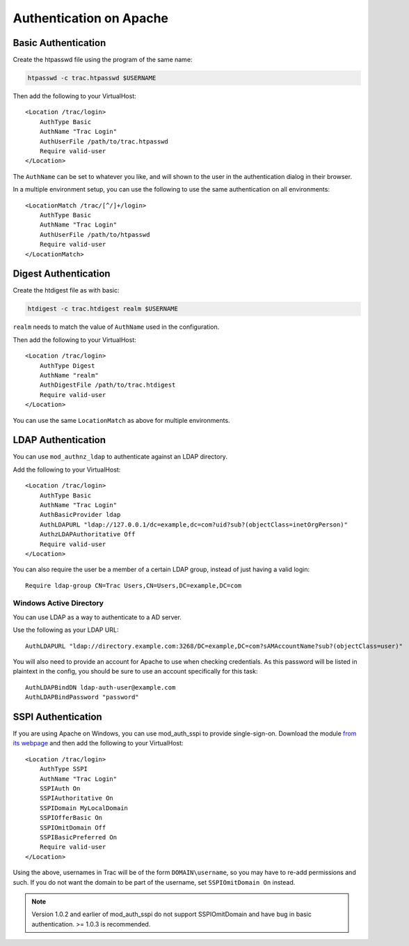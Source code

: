 .. index::
    pair: Apache; authentication
.. highlight:: apache
.. _install-apacheauth:

========================
Authentication on Apache
========================

.. index::
    triple: Apache; basic; authentication
.. _install-apacheauth-basic:

Basic Authentication
====================

Create the htpasswd file using the program of the same name:

.. code-block:: bash

    htpasswd -c trac.htpasswd $USERNAME

Then add the following to your VirtualHost::

    <Location /trac/login>
        AuthType Basic
        AuthName "Trac Login"
        AuthUserFile /path/to/trac.htpasswd
        Require valid-user
    </Location>

The ``AuthName`` can be set to whatever you like, and will shown to the user
in the authentication dialog in their browser.

In a multiple environment setup, you can use the following to use the same
authentication on all environments::

    <LocationMatch /trac/[^/]+/login>
        AuthType Basic
        AuthName "Trac Login"
        AuthUserFile /path/to/htpasswd
        Require valid-user
    </LocationMatch>

.. seealso::
    
    `Authentication, Authorization and Access Control <http://httpd.apache.org/docs/2.2/howto/auth.html>`_
        Apache guide to setting up authentication.
    
    `mod_auth_basic <http://httpd.apache.org/docs/2.2/mod/mod_auth_basic.html>`_
        Documentation for mod_auth_basic.

.. index::
    triple: Apache; digest; authentication

Digest Authentication
=====================

Create the htdigest file as with basic:

.. code-block:: bash

    htdigest -c trac.htdigest realm $USERNAME

``realm`` needs to match the value of ``AuthName`` used in the configuration.


Then add the following to your VirtualHost::

    <Location /trac/login>
        AuthType Digest
        AuthName "realm"
        AuthDigestFile /path/to/trac.htdigest
        Require valid-user
    </Location>

You can use the same ``LocationMatch`` as above for multiple environments.

.. seealso::

    `mod_auth_digest <http://httpd.apache.org/docs/2.2/mod/mod_auth_digest.html>`_
        Documentation for mod_auth_digest.


.. index::
    triple: Apache; LDAP; authentication

LDAP Authentication
===================

You can use ``mod_authnz_ldap`` to authenticate against an LDAP directory.

Add the following to your VirtualHost::

    <Location /trac/login>
        AuthType Basic
        AuthName "Trac Login"
        AuthBasicProvider ldap
        AuthLDAPURL "ldap://127.0.0.1/dc=example,dc=com?uid?sub?(objectClass=inetOrgPerson)"
        AuthzLDAPAuthoritative Off
        Require valid-user
    </Location>

You can also require the user be a member of a certain LDAP group, instead of
just having a valid login::

    Require ldap-group CN=Trac Users,CN=Users,DC=example,DC=com

.. index::
    triple: Apache; Active Directory; authentication

Windows Active Directory
------------------------

You can use LDAP as a way to authenticate to a AD server.

Use the following as your LDAP URL::

    AuthLDAPURL "ldap://directory.example.com:3268/DC=example,DC=com?sAMAccountName?sub?(objectClass=user)"

You will also need to provide an account for Apache to use when checking
credentials. As this password will be listed in plaintext in the
config, you should be sure to use an account specifically for this task::

    AuthLDAPBindDN ldap-auth-user@example.com
    AuthLDAPBindPassword "password"

.. seealso::
    
    `mod_authnz_ldap <http://httpd.apache.org/docs/2.2/mod/mod_authnz_ldap.html>`_
        Documentation for mod_authnz_ldap.
    
    `mod_ldap <http://httpd.apache.org/docs/2.2/mod/mod_ldap.html>`_
        Documentation for mod_ldap, which provides connection pooling and a
        shared cache.
    
    `LdapPlugin <http://trac-hacks.org/wiki/LdapPlugin>`_
        Store :ref:`Trac permissions <admin-permissions>` in LDAP.


.. index::
    triple: Apache; SSPI; authentication

SSPI Authentication
===================

If you are using Apache on Windows, you can use mod_auth_sspi to provide
single-sign-on. Download the module `from its webpage`__ and then add the
following to your VirtualHost::

    <Location /trac/login>
        AuthType SSPI
        AuthName "Trac Login"
        SSPIAuth On
        SSPIAuthoritative On
        SSPIDomain MyLocalDomain
        SSPIOfferBasic On
        SSPIOmitDomain Off
        SSPIBasicPreferred On
        Require valid-user
    </Location>

__ http://sourceforge.net/project/showfiles.php?group_id=162518

Using the above, usernames in Trac will be of the form ``DOMAIN\username``, so
you may have to re-add permissions and such. If you do not want the domain to
be part of the username, set ``SSPIOmitDomain On`` instead.

.. note::
    Version 1.0.2 and earlier of mod_auth_sspi do not support SSPIOmitDomain
    and have bug in basic authentication. >= 1.0.3 is recommended.

.. seealso::
    
    `mod_auth_sspi <http://mod-auth-sspi.sourceforge.net/>`_
        Apache 2.x SSPI authentication module.
    Some common problems with SSPI authentication
        `#1055 <http://trac.edgewall.org/ticket/1055>`_,
        `#1168 <http://trac.edgewall.org/ticket/1168>`_,
        `#3338 <http://trac.edgewall.org/ticket/3338>`_
        
